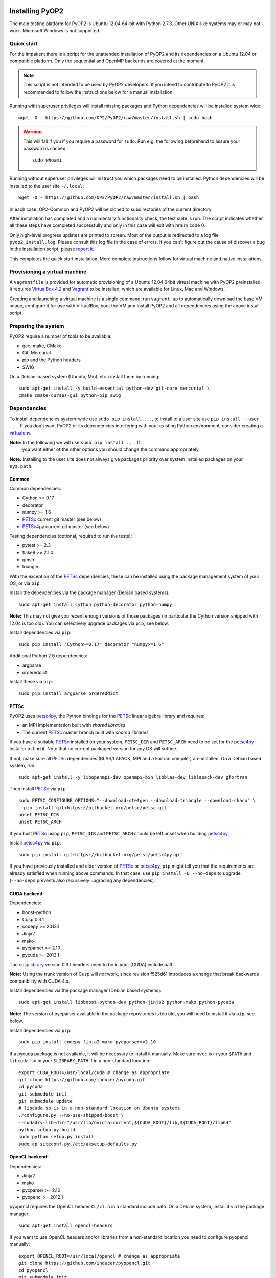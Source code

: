 .. image:: https://travis-ci.org/OP2/PyOP2.png?branch=master
  :target: https://travis-ci.org/OP2/PyOP2
  :alt: build status

Installing PyOP2
================

The main testing platform for PyOP2 is Ubuntu 12.04 64-bit with Python
2.7.3. Other UNIX-like systems may or may not work. Microsoft Windows is
not supported.

Quick start
-----------

For the impatient there is a script for the unattended installation of
PyOP2 and its dependencies on a Ubuntu 12.04 or compatible platform.
Only the sequential and OpenMP backends are covered at the moment.

.. note::
  This script is not intended to be used by PyOP2 developers. If you intend
  to contribute to PyOP2 it is recommended to follow the instructions below
  for a manual installation.

Running with superuser privileges will install missing packages and
Python dependencies will be installed system wide::

  wget -O - https://github.com/OP2/PyOP2/raw/master/install.sh | sudo bash

.. warning::
  This will fail if you if you require a password for ``sudo``. Run e.g. the
  following beforehand to assure your password is cached ::

      sudo whoami

Running without superuser privileges will instruct you which packages
need to be installed. Python dependencies will be installed to the user
site ``~/.local``::

  wget -O - https://github.com/OP2/PyOP2/raw/master/install.sh | bash

In each case, OP2-Common and PyOP2 will be cloned to subdirectories of
the current directory.

After installation has completed and a rudimentary functionality check,
the test suite is run. The script indicates whether all these steps have
completed successfully and only in this case will exit with return code
0.

Only high-level progress updates are printed to screen. Most of the
output is redirected to a log file ``pyop2_install.log``. Please consult
this log file in the case of errors. If you can't figure out the cause
of discover a bug in the installation script, please `report
it <https://github.com/OP2/PyOP2/issues>`__.

This completes the quick start installation. More complete
instructions follow for virtual machine and native installations.

Provisioning a virtual machine
------------------------------

A ``Vagrantfile`` is provided for automatic provisioning of a Ubuntu
12.04 64bit virtual machine with PyOP2 preinstalled. It requires
`VirtualBox 4.2 <https://www.virtualbox.org/wiki/Linux_Downloads>`__ and
`Vagrant <http://www.vagrantup.com>`__ to be installed, which are
available for Linux, Mac and Windows.

Creating and launching a virtual machine is a single command: run
``vagrant up`` to automatically download the base VM image, configure it
for use with VirtualBox, boot the VM and install PyOP2 and all
dependencies using the above install script.

Preparing the system
--------------------

PyOP2 require a number of tools to be available: 

* gcc, make, CMake 
* Git, Mercurial
* pip and the Python headers 
* SWIG

On a Debian-based system (Ubuntu, Mint, etc.) install them by running::

  sudo apt-get install -y build-essential python-dev git-core mercurial \
  cmake cmake-curses-gui python-pip swig

Dependencies
------------

To install dependencies system-wide use ``sudo pip install ...``, to
install to a user site use ``pip install --user ...``. If you don't want
PyOP2 or its dependencies interfering with your existing Python environment,
consider creating a `virtualenv <http://virtualenv.org/>`__.

**Note:** In the following we will use ``sudo pip install ...``. If
 you want either of the other options you should change the command
 appropriately.

**Note:** Installing to the user site does not always give packages
priority over system installed packages on your ``sys.path``.

Common
~~~~~~

Common dependencies: 

* Cython >= 0.17 
* decorator 
* numpy >= 1.6 
* PETSc_ current git master (see below)
* PETSc4py_ current git master (see below)

Testing dependencies (optional, required to run the tests):

* pytest >= 2.3
* flake8 >= 2.1.0
* gmsh
* triangle

With the exception of the PETSc_ dependencies, these can be installed
using the package management system of your OS, or via ``pip``.

Install the dependencies via the package manager (Debian based systems)::

  sudo apt-get install cython python-decorator python-numpy

**Note:** This may not give you recent enough versions of those packages
(in particular the Cython version shipped with 12.04 is too old). You
can selectively upgrade packages via ``pip``, see below.

Install dependencies via ``pip``::

  sudo pip install "Cython>=0.17" decorator "numpy>=1.6"

Additional Python 2.6 dependencies: 

* argparse 
* ordereddict

Install these via ``pip``::

  sudo pip install argparse ordereddict

PETSc
~~~~~

PyOP2 uses petsc4py_, the Python bindings for the PETSc_ linear algebra
library and requires:

* an MPI implementation built with *shared libraries* 
* The current PETSc_ master branch built with *shared libraries*

If you have a suitable PETSc_ installed on your system, ``PETSC_DIR``
and ``PETSC_ARCH`` need to be set for the petsc4py_ installer to find
it. Note that no current packaged version for any OS will suffice.

If not, make sure all PETSc_ dependencies (BLAS/LAPACK, MPI and a Fortran
compiler) are installed. On a Debian based system, run::

  sudo apt-get install -y libopenmpi-dev openmpi-bin libblas-dev liblapack-dev gfortran

Then install PETSc_ via ``pip`` ::

  sudo PETSC_CONFIGURE_OPTIONS="--download-ctetgen --download-triangle --download-chaco" \
    pip install git+https://bitbucket.org/petsc/petsc.git
  unset PETSC_DIR
  unset PETSC_ARCH

If you built PETSc_ using ``pip``, ``PETSC_DIR`` and ``PETSC_ARCH``
should be left unset when building petsc4py_.

Install petsc4py_ via ``pip``::

  sudo pip install git+https://bitbucket.org/petsc/petsc4py.git

If you have previously installed and older version of PETSc_ or petsc4py_,
``pip`` might tell you that the requirements are already satisfied when running
above commands. In that case, use ``pip install -U --no-deps`` to upgrade
(``--no-deps`` prevents also recursively upgrading any dependencies).

.. _cuda-installation:

CUDA backend:
~~~~~~~~~~~~~

Dependencies: 

* boost-python 
* Cusp 0.3.1 
* codepy >= 2013.1 
* Jinja2 
* mako 
* pycparser >= 2.10
* pycuda >= 2013.1

The `cusp library <http://cusplibrary.github.io>`__ version 0.3.1
headers need to be in your (CUDA) include path.

**Note:** Using the trunk version of Cusp will *not* work, since
revision f525d61 introduces a change that break backwards compatibility
with CUDA 4.x.

Install dependencies via the package manager (Debian based systems)::

  sudo apt-get install libboost-python-dev python-jinja2 python-mako python-pycuda

**Note:** The version of pycparser available in the package repositories
is too old, you will need to install it via ``pip``, see below.

Install dependencies via ``pip``::

  sudo pip install codepy Jinja2 mako pycparser>=2.10

If a pycuda package is not available, it will be necessary to install it
manually. Make sure ``nvcc`` is in your ``$PATH`` and ``libcuda.so`` in
your ``$LIBRARY_PATH`` if in a non-standard location::

  export CUDA_ROOT=/usr/local/cuda # change as appropriate 
  git clone https://github.com/inducer/pycuda.git 
  cd pycuda 
  git submodule init 
  git submodule update 
  # libcuda.so is in a non-standard location on Ubuntu systems 
  ./configure.py --no-use-shipped-boost \
  --cudadrv-lib-dir="/usr/lib/nvidia-current,${CUDA_ROOT}/lib,${CUDA_ROOT}/lib64" 
  python setup.py build 
  sudo python setup.py install 
  sudo cp siteconf.py /etc/aksetup-defaults.py

.. _opencl-installation:

OpenCL backend:
~~~~~~~~~~~~~~~

Dependencies: 

* Jinja2 
* mako 
* pycparser >= 2.10
* pyopencl >= 2012.1

pyopencl requires the OpenCL header ``CL/cl.h`` in a standard include
path. On a Debian system, install it via the package manager::

  sudo apt-get install opencl-headers

If you want to use OpenCL headers and/or libraries from a non-standard
location you need to configure pyopencl manually::

  export OPENCL_ROOT=/usr/local/opencl # change as appropriate 
  git clone https://github.com/inducer/pyopencl.git 
  cd pyopencl 
  git submodule init 
  git submodule update 
  ./configure.py --no-use-shipped-boost \
  --cl-inc-dir=${OPENCL_ROOT}/include --cl-lib-dir=${OPENCL_ROOT}/lib 
  python setup.py build 
  sudo python setup.py install

Otherwise, install dependencies via ``pip``::

  sudo pip install Jinja2 mako pyopencl>=2012.1 pycparser>=2.10

Installing the Intel OpenCL toolkit (64bit systems only)::

  cd /tmp 
  # install alien to convert the rpm to a deb package 
  sudo apt-get install alien 
  fakeroot wget http://registrationcenter.intel.com/irc_nas/2563/intel_sdk_for_ocl_applications_2012_x64.tgz
  tar xzf intel_sdk_for_ocl_applications_2012_x64.tgz 
  fakeroot alien *.rpm 
  sudo dpkg -i --force-overwrite *.deb

The ``--force-overwrite`` option is necessary in order to resolve
conflicts with the opencl-headers package (if installed).

Installing the `AMD OpenCL
toolkit <http://developer.amd.com/tools/heterogeneous-computing/amd-accelerated-parallel-processing-app-sdk/>`__
(32bit and 64bit systems)::

  wget http://developer.amd.com/wordpress/media/2012/11/AMD-APP-SDK-v2.8-lnx64.tgz 
  # on a 32bit system, instead 
  wget http://developer.amd.com/wordpress/media/2012/11/AMD-APP-SDK-v2.8-lnx32.tgz 
  tar xzf AMD-APP-SDK-v2.8-lnx*.tgz 
  # Install to /usr/local instead of /opt 
  sed -ie 's:/opt:/usr/local:g' default-install_lnx*.pl
  sudo ./Install-AMD-APP.sh

HDF5
~~~~

PyOP2 allows initializing data structures using data stored in HDF5
files. To use this feature you need the optional dependency
`h5py <http://h5py.org>`__.

On a Debian-based system, run::

  sudo apt-get install libhdf5-mpi-dev python-h5py

Alternatively, if the HDF5 library is available, ``sudo pip install h5py``.

Building PyOP2
--------------

Clone the PyOP2 repository::

  git clone git://github.com/OP2/PyOP2.git
 
PyOP2 uses `Cython <http://cython.org>`__ extension modules, which need to be built
in-place when using PyOP2 from the source tree::

  python setup.py build_ext --inplace

When running PyOP2 from the source tree, make sure it is on your
``$PYTHONPATH``::

  export PYTHONPATH=/path/to/PyOP2:$PYTHONPATH

When installing PyOP2 via ``python setup.py install`` the extension
modules will be built automatically and amending ``$PYTHONPATH`` is not
necessary.

FFC Interface
-------------

Solving UFL_ finite element equations requires a fork of FFC_, UFL_
and FIAT_.  Note that FFC_ requires a version of Instant_.

Install FFC_ and all dependencies via pip::

  sudo pip install \
    git+https://bitbucket.org/mapdes/ffc.git#egg=ffc
    git+https://bitbucket.org/mapdes/ufl.git#egg=ufl
    git+https://bitbucket.org/mapdes/fiat.git#egg=fiat
    git+https://bitbucket.org/fenics-project/instant.git#egg=instant
    hg+https://bitbucket.org/khinsen/scientificpython

Setting up the environment
--------------------------

To make sure PyOP2 finds all its dependencies, create a file ``.env``
e.g. in your PyOP2 root directory and source it via ``. .env`` when
using PyOP2. Use the template below, adjusting paths and removing
definitions as necessary::

  #PETSc installation, not necessary when PETSc was installed via pip
  export PETSC_DIR=/path/to/petsc 
  export PETSC_ARCH=linux-gnu-c-opt

  #Add UFL and FFC to PYTHONPATH if in non-standard location
  export UFL_DIR=/path/to/ufl 
  export FFC_DIR=/path/to/ffc 
  export PYTHONPATH=$UFL_DIR:$FFC_DIR:$PYTHONPATH 
  # Add any other Python module in non-standard locations

  #Add PyOP2 to PYTHONPATH
  export PYTHONPATH=/path/to/PyOP2:$PYTHONPATH

Alternatively, package the configuration in an `environment
module <http://modules.sourceforge.net/>`__.

Testing your installation
-------------------------

PyOP2 unit tests use `pytest <http://pytest.org>`__ >= 2.3. Install via package
manager::

  sudo apt-get install python-pytest

or pip::

  sudo pip install "pytest>=2.3"

The code linting test uses `flake8 <http://flake8.readthedocs.org>`__.
Install via pip::

  sudo pip install "flake8>=2.1.0"

If you install *pytest* and *flake8* using ``pip --user``, you should
include the binary folder of your local site in your path by adding the
following to ``~/.bashrc`` or ``.env``::

  # Add pytest binaries to the path
  export PATH=${PATH}:${HOME}/.local/bin

The regression tests further require *gmsh* and *triangle*: ::

  sudo apt-get install gmsh triangle-bin unzip

If all tests in our test suite pass, you should be good to go::

  make test

This will run both unit and regression tests, the latter require UFL_ and FFC_.

This will attempt to run tests for all backends and skip those for not
available backends. If the FFC_ fork is not found, tests for the FFC_ interface
are xfailed.

Troubleshooting
---------------

Start by verifying that PyOP2 picks up the "correct" dependencies, in
particular if you have several versions of a Python package installed in
different places on the system.

Run ``pydoc <module>`` to find out where a module/package is loaded
from. To print the module search path, run::

 python -c 'from pprint import pprint; import sys; pprint(sys.path)'

Troubleshooting test failures
~~~~~~~~~~~~~~~~~~~~~~~~~~~~~

Run the tests as follows, to abort after the first failed test:

Start with the unit tests with the sequential backend ::

  py.test test/unit -vsx --tb=short --backend=sequential

Then move on to the regression tests with the sequential backend ::

  py.test test/regression -vsx --tb=short --backend=sequential

With all the sequential tests passing, move on to the next backend in the same
manner as required.

.. _PPA: https://launchpad.net/~amcg/+archive/petsc3.4/
.. _PETSc: http://www.mcs.anl.gov/petsc/
.. _petsc4py: http://pythonhosted.org/petsc4py/
.. _FFC: https://bitbucket.org/mapdes/ffc
.. _FIAT: https://bitbucket.org/mapdes/fiat
.. _UFL: https://bitbucket.org/mapdes/ufl
.. _Instant: https://bitbucket.org/fenics-project/instant
